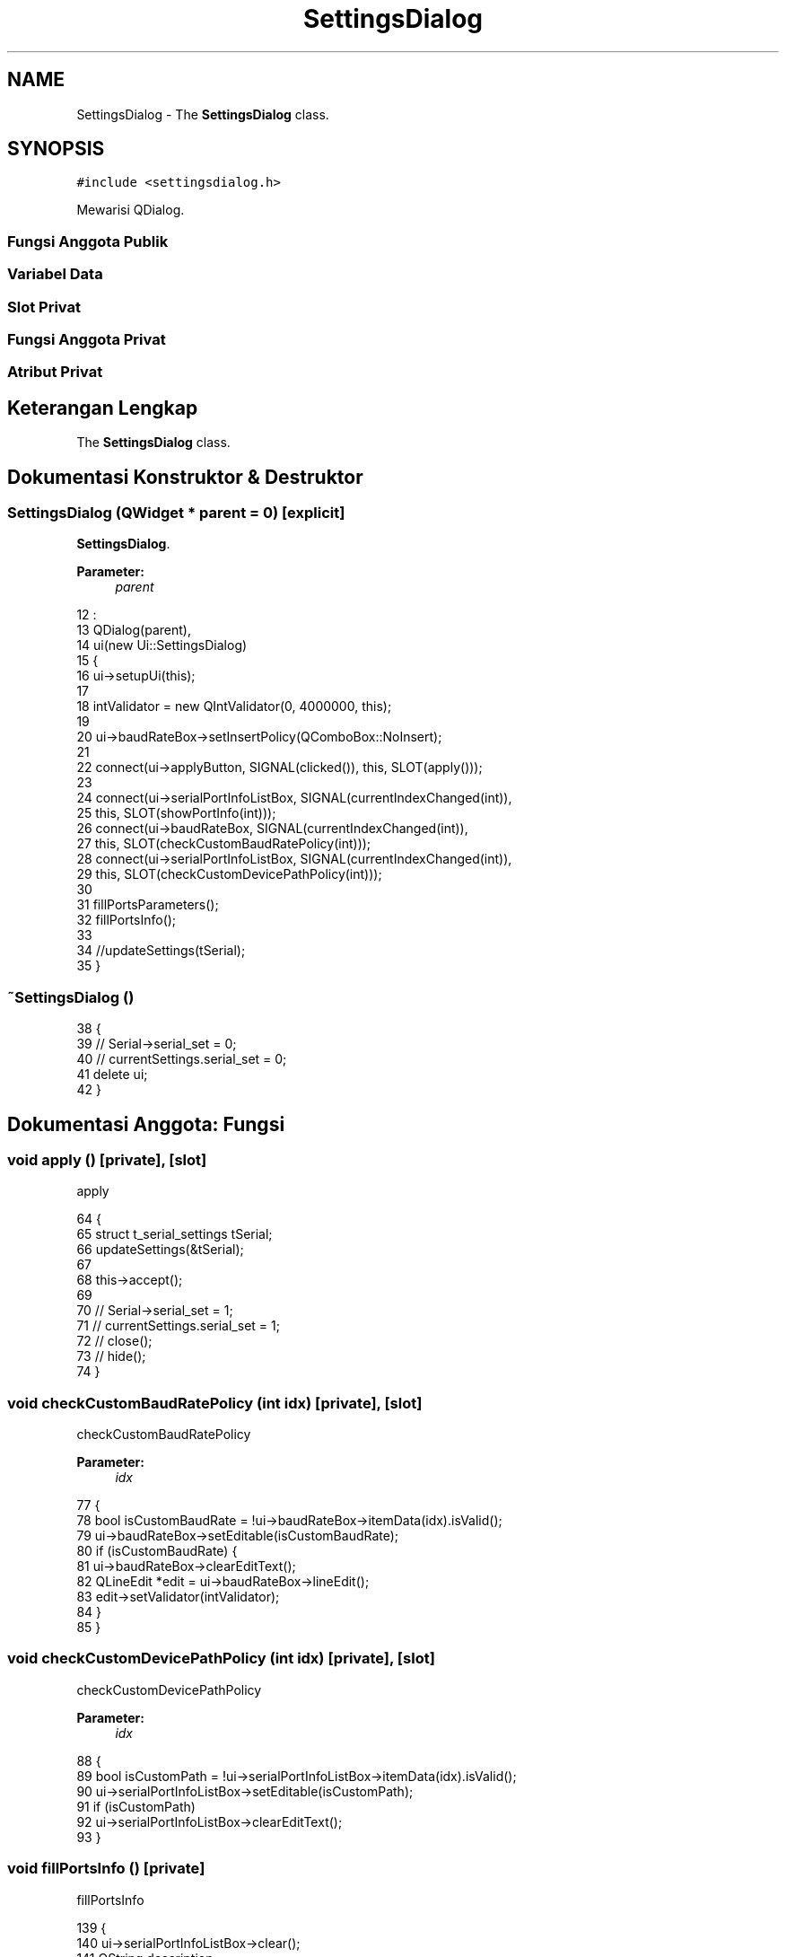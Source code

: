 .TH "SettingsDialog" 3 "Rabu 8 Februari 2017" "Version 1.0.2-4" "Sarasvati" \" -*- nroff -*-
.ad l
.nh
.SH NAME
SettingsDialog \- The \fBSettingsDialog\fP class\&.  

.SH SYNOPSIS
.br
.PP
.PP
\fC#include <settingsdialog\&.h>\fP
.PP
Mewarisi QDialog\&.
.SS "Fungsi Anggota Publik"
.SS "Variabel Data"
.SS "Slot Privat"
.SS "Fungsi Anggota Privat"
.SS "Atribut Privat"
.SH "Keterangan Lengkap"
.PP 
The \fBSettingsDialog\fP class\&. 
.SH "Dokumentasi Konstruktor & Destruktor"
.PP 
.SS "\fBSettingsDialog\fP (QWidget * parent = \fC0\fP)\fC [explicit]\fP"

.PP
\fBSettingsDialog\fP\&. 
.PP
\fBParameter:\fP
.RS 4
\fIparent\fP 
.RE
.PP

.PP
.nf
12                                               :
13     QDialog(parent),
14     ui(new Ui::SettingsDialog)
15 {
16     ui->setupUi(this);
17 
18     intValidator = new QIntValidator(0, 4000000, this);
19 
20     ui->baudRateBox->setInsertPolicy(QComboBox::NoInsert);
21 
22     connect(ui->applyButton, SIGNAL(clicked()), this, SLOT(apply()));
23     
24     connect(ui->serialPortInfoListBox, SIGNAL(currentIndexChanged(int)),
25             this, SLOT(showPortInfo(int)));
26     connect(ui->baudRateBox, SIGNAL(currentIndexChanged(int)),
27             this, SLOT(checkCustomBaudRatePolicy(int)));
28     connect(ui->serialPortInfoListBox, SIGNAL(currentIndexChanged(int)),
29             this, SLOT(checkCustomDevicePathPolicy(int)));
30 
31     fillPortsParameters();
32     fillPortsInfo();
33 
34     //updateSettings(tSerial);
35 }
.fi
.SS "~\fBSettingsDialog\fP ()"

.PP
.nf
38 {
39 //    Serial->serial_set = 0;
40 //    currentSettings\&.serial_set = 0;
41     delete ui;
42 }
.fi
.SH "Dokumentasi Anggota: Fungsi"
.PP 
.SS "void apply ()\fC [private]\fP, \fC [slot]\fP"

.PP
apply 
.PP
.nf
64 {
65     struct t_serial_settings tSerial;
66     updateSettings(&tSerial);
67 
68     this->accept();
69 
70 //    Serial->serial_set = 1;
71 //    currentSettings\&.serial_set = 1;
72 //    close();
73 //    hide();
74 }
.fi
.SS "void checkCustomBaudRatePolicy (int idx)\fC [private]\fP, \fC [slot]\fP"

.PP
checkCustomBaudRatePolicy 
.PP
\fBParameter:\fP
.RS 4
\fIidx\fP 
.RE
.PP

.PP
.nf
77 {
78     bool isCustomBaudRate = !ui->baudRateBox->itemData(idx)\&.isValid();
79     ui->baudRateBox->setEditable(isCustomBaudRate);
80     if (isCustomBaudRate) {
81         ui->baudRateBox->clearEditText();
82         QLineEdit *edit = ui->baudRateBox->lineEdit();
83         edit->setValidator(intValidator);
84     }
85 }
.fi
.SS "void checkCustomDevicePathPolicy (int idx)\fC [private]\fP, \fC [slot]\fP"

.PP
checkCustomDevicePathPolicy 
.PP
\fBParameter:\fP
.RS 4
\fIidx\fP 
.RE
.PP

.PP
.nf
88 {
89     bool isCustomPath = !ui->serialPortInfoListBox->itemData(idx)\&.isValid();
90     ui->serialPortInfoListBox->setEditable(isCustomPath);
91     if (isCustomPath)
92         ui->serialPortInfoListBox->clearEditText();
93 }
.fi
.SS "void fillPortsInfo ()\fC [private]\fP"

.PP
fillPortsInfo 
.PP
.nf
139 {
140     ui->serialPortInfoListBox->clear();
141     QString description;
142     QString manufacturer;
143     QString serialNumber;
144     foreach (const QSerialPortInfo &info, QSerialPortInfo::availablePorts()) {
145         QStringList list;
146         description = info\&.description();
147         manufacturer = info\&.manufacturer();
148 //        serialNumber = info\&.serialNumber();
149         list << info\&.portName()
150              << (!description\&.isEmpty() ? description : blankString)
151              << (!manufacturer\&.isEmpty() ? manufacturer : blankString)
152              << (!serialNumber\&.isEmpty() ? serialNumber : blankString)
153              << info\&.systemLocation()
154              << (info\&.vendorIdentifier() ? QString::number(info\&.vendorIdentifier(), 16) : blankString)
155              << (info\&.productIdentifier() ? QString::number(info\&.productIdentifier(), 16) : blankString);
156 
157         ui->serialPortInfoListBox->addItem(list\&.first(), list);
158     }
159 
160     ui->serialPortInfoListBox->addItem(tr("Custom"));
161 }
.fi
.SS "void fillPortsParameters ()\fC [private]\fP"

.PP
fillPortsParameters 
.PP
.nf
96 {
97     ui->baudRateBox->addItem(QStringLiteral("9600"), QSerialPort::Baud9600);
98     ui->baudRateBox->addItem(QStringLiteral("19200"), QSerialPort::Baud19200);
99     ui->baudRateBox->addItem(QStringLiteral("38400"), QSerialPort::Baud38400);
100     ui->baudRateBox->addItem(QStringLiteral("115200"), QSerialPort::Baud115200);
101 
102     ui->dataBitsBox->addItem(QStringLiteral("5"), QSerialPort::Data5);
103     ui->dataBitsBox->addItem(QStringLiteral("6"), QSerialPort::Data6);
104     ui->dataBitsBox->addItem(QStringLiteral("7"), QSerialPort::Data7);
105     ui->dataBitsBox->addItem(QStringLiteral("8"), QSerialPort::Data8);
106     ui->dataBitsBox->setCurrentIndex(3);
107 
108     ui->parityBox->addItem(tr("None"), QSerialPort::NoParity);
109     ui->parityBox->addItem(tr("Even"), QSerialPort::EvenParity);
110     ui->parityBox->addItem(tr("Odd"), QSerialPort::OddParity);
111     ui->parityBox->addItem(tr("Mark"), QSerialPort::MarkParity);
112     ui->parityBox->addItem(tr("Space"), QSerialPort::SpaceParity);
113 
114     ui->stopBitsBox->addItem(QStringLiteral("1"), QSerialPort::OneStop);
115 #ifdef Q_OS_WIN
116     ui->stopBitsBox->addItem(tr("1\&.5"), QSerialPort::OneAndHalfStop);
117 #endif
118     ui->stopBitsBox->addItem(QStringLiteral("2"), QSerialPort::TwoStop);
119 
120     ui->flowControlBox->addItem(tr("None"), QSerialPort::NoFlowControl);
121     ui->flowControlBox->addItem(tr("RTS/CTS"), QSerialPort::HardwareControl);
122     ui->flowControlBox->addItem(tr("XON/XOFF"), QSerialPort::SoftwareControl);
123 
124     if (Setting->checkSetting())
125     {
126         struct t_serial_settings tSerial;
127         Setting->read_setting(&tSerial);
128 
129 //        ui->serialPortInfoListBox->currentText(tSerial\&.name);
130         ui->baudRateBox->currentData(tSerial\&.baudRate);
131         ui->dataBitsBox->currentData(tSerial\&.dataBits);
132         ui->parityBox->currentData(tSerial\&.parity);
133         ui->stopBitsBox->currentData(tSerial\&.stopBits);
134         ui->flowControlBox->currentData(tSerial\&.flowControl);
135     }
136 }
.fi
.SS "void fillSettings ()\fC [private]\fP"

.PP
fillSettings 
.SS "void showPortInfo (int idx)\fC [private]\fP, \fC [slot]\fP"

.PP
showPortInfo 
.PP
\fBParameter:\fP
.RS 4
\fIidx\fP 
.RE
.PP

.PP
.nf
50 {
51     if (idx == -1)
52         return;
53 
54     QStringList list = ui->serialPortInfoListBox->itemData(idx)\&.toStringList();
55     ui->descriptionLabel->setText(tr("Description: %1")\&.arg(list\&.count() > 1 ? list\&.at(1) : tr(blankString)));
56     ui->manufacturerLabel->setText(tr("Manufacturer: %1")\&.arg(list\&.count() > 2 ? list\&.at(2) : tr(blankString)));
57     ui->serialNumberLabel->setText(tr("Serial number: %1")\&.arg(list\&.count() > 3 ? list\&.at(3) : tr(blankString)));
58     ui->locationLabel->setText(tr("Location: %1")\&.arg(list\&.count() > 4 ? list\&.at(4) : tr(blankString)));
59     ui->vidLabel->setText(tr("Vendor Identifier: %1")\&.arg(list\&.count() > 5 ? list\&.at(5) : tr(blankString)));
60     ui->pidLabel->setText(tr("Product Identifier: %1")\&.arg(list\&.count() > 6 ? list\&.at(6) : tr(blankString)));
61 }
.fi
.SS "void updateSettings (struct \fBt_serial_settings\fP * tSerial)\fC [private]\fP"

.PP
updateSettings 
.PP
\fBParameter:\fP
.RS 4
\fItSerial\fP 
.RE
.PP

.PP
.nf
164 {
165     if (Setting->checkSetting())
166         Setting->read_setting(tSerial);
167 
168     Setting->write_setting(this, tSerial);
169     cryp code; code\&.encryp(PATH_SERIAL_SETTING);
170 
171 }
.fi
.SH "Dokumentasi Variabel"
.PP 
.SS "QIntValidator* intValidator\fC [private]\fP"

.PP
intValidator 
.SS "\fBMainWindow\fP* Main"

.PP
Main\&. 
.SS "\fBserial\fP* Serial"

.PP
Serial\&. 
.SS "\fBsetting\fP* Setting"

.PP
Setting\&. 
.SS "Ui::SettingsDialog* ui"

.PP
ui 

.SH "Penulis"
.PP 
Dibangkitkan secara otomatis oleh Doxygen untuk Sarasvati dari kode sumber\&.

